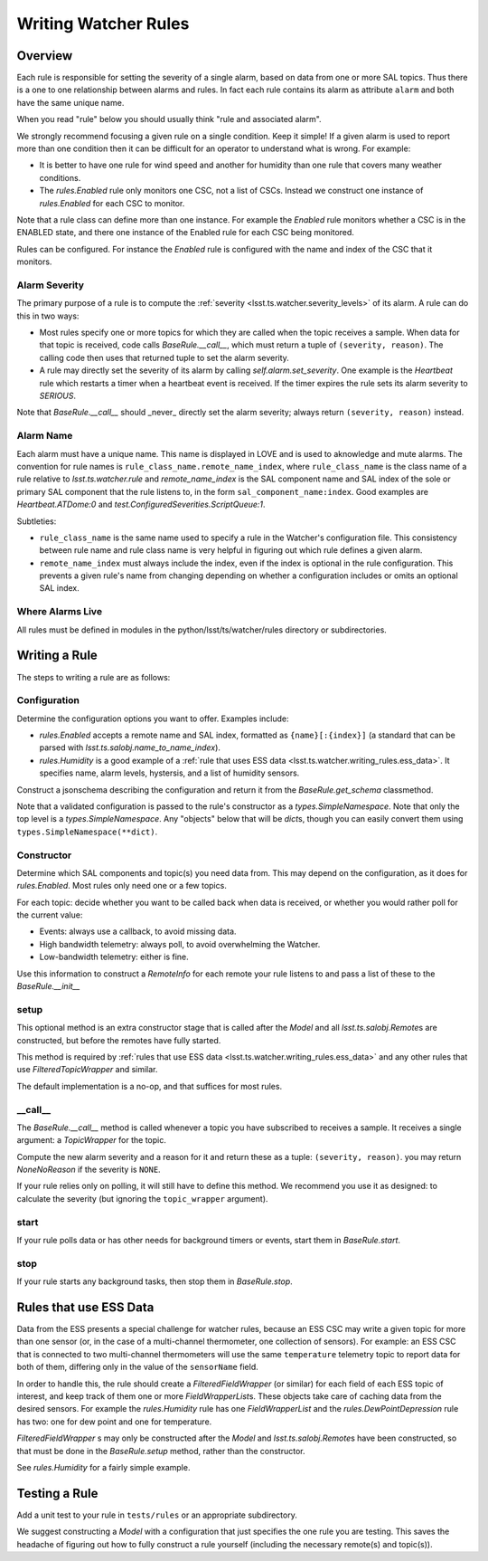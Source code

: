 .. py:currentmodule:: lsst.ts.watcher

.. _lsst.ts.watcher.writing_rules:

#####################
Writing Watcher Rules
#####################

Overview
========
Each rule is responsible for setting the severity of a single alarm, based on data from one or more SAL topics.
Thus there is a one to one relationship between alarms and rules.
In fact each rule contains its alarm as attribute ``alarm`` and both have the same unique name.

When you read "rule" below you should usually think "rule and associated alarm".

We strongly recommend focusing a given rule on a single condition.
Keep it simple!
If a given alarm is used to report more than one condition then it can be difficult for an operator to understand what is wrong.
For example:

* It is better to have one rule for wind speed and another for humidity than one rule that covers many weather conditions.
* The `rules.Enabled` rule only monitors one CSC, not a list of CSCs.
  Instead we construct one instance of `rules.Enabled` for each CSC to monitor.

Note that a rule class can define more than one instance.
For example the `Enabled` rule monitors whether a CSC is in the ENABLED state, and there one instance of the Enabled rule for each CSC being monitored.

Rules can be configured.
For instance the `Enabled` rule is configured with the name and index of the CSC that it monitors.

Alarm Severity
--------------
The primary purpose of a rule is to compute the :ref:`severity <lsst.ts.watcher.severity_levels>` of its alarm.
A rule can do this in two ways:

* Most rules specify one or more topics for which they are called when the topic receives a sample.
  When data for that topic is received, code calls `BaseRule.__call__`, which must return a tuple of ``(severity, reason)``.
  The calling code then uses that returned tuple to set the alarm severity.
* A rule may directly set the severity of its alarm by calling `self.alarm.set_severity`.
  One example is the `Heartbeat` rule which restarts a timer when a heartbeat event is received.
  If the timer expires the rule sets its alarm severity to `SERIOUS`.

Note that `BaseRule.__call__` should _never_ directly set the alarm severity;
always return ``(severity, reason)`` instead.

Alarm Name
----------
Each alarm must have a unique name.
This name is displayed in LOVE and is used to aknowledge and mute alarms.
The convention for rule names is ``rule_class_name.remote_name_index``, where ``rule_class_name`` is the class name of a rule relative to `lsst.ts.watcher.rule` and `remote_name_index` is the SAL component name and SAL index of the sole or primary SAL component that the rule listens to, in the form ``sal_component_name:index``.
Good examples are `Heartbeat.ATDome:0` and `test.ConfiguredSeverities.ScriptQueue:1`.

Subtleties:

* ``rule_class_name`` is the same name used to specify a rule in the Watcher's configuration file.
  This consistency between rule name and rule class name is very helpful in figuring out which rule defines a given alarm.
* ``remote_name_index`` must always include the index, even if the index is optional in the rule configuration.
  This prevents a given rule's name from changing depending on whether a configuration includes or omits an optional SAL index.

Where Alarms Live
-----------------
All rules must be defined in modules in the python/lsst/ts/watcher/rules directory or subdirectories.

Writing a Rule
==============

The steps to writing a rule are as follows:

Configuration
-------------
Determine the configuration options you want to offer.
Examples include:

* `rules.Enabled` accepts a remote name and SAL index, formatted as ``{name}[:{index}]`` (a standard that can be parsed with `lsst.ts.salobj.name_to_name_index`).
* `rules.Humidity` is a good example of a :ref:`rule that uses ESS data <lsst.ts.watcher.writing_rules.ess_data>`.
  It specifies name, alarm levels, hystersis, and a list of humidity sensors.

Construct a jsonschema describing the configuration and return it from the `BaseRule.get_schema` classmethod.

Note that a validated configuration is passed to the rule's constructor as a `types.SimpleNamespace`.
Note that only the top level is a `types.SimpleNamespace`.
Any "objects" below that will be `dict`\ s, though you can easily convert them using ``types.SimpleNamespace(**dict)``.

Constructor
-----------
Determine which SAL components and topic(s) you need data from.
This may depend on the configuration, as it does for `rules.Enabled`.
Most rules only need one or a few topics.

For each topic: decide whether you want to be called back when data is received, or whether you would rather poll for the current value:

* Events: always use a callback, to avoid missing data.
* High bandwidth telemetry: always poll, to avoid overwhelming the Watcher.
* Low-bandwidth telemetry: either is fine.

Use this information to construct a `RemoteInfo` for each remote your rule listens to and pass a list of these to the `BaseRule.__init__`

setup
-----
This optional method is an extra constructor stage that is called after the `Model` and all `lsst.ts.salobj.Remote`\ s are constructed,
but before the remotes have fully started.

This method is required by :ref:`rules that use ESS data <lsst.ts.watcher.writing_rules.ess_data>` and any other rules that use `FilteredTopicWrapper` and similar.

The default implementation is a no-op, and that suffices for most rules.

\_\_call\_\_
------------
The `BaseRule.__call__` method is called whenever a topic you have subscribed to receives a sample.
It receives a single argument: a `TopicWrapper` for the topic.

Compute the new alarm severity and a reason for it and return these as a tuple: ``(severity, reason)``.
you may return `NoneNoReason` if the severity is ``NONE``.

If your rule relies only on polling, it will still have to define this method.
We recommend you use it as designed: to calculate the severity (but ignoring the ``topic_wrapper`` argument).

start
-----
If your rule polls data or has other needs for background timers or events, start them in `BaseRule.start`.

stop
----
If your rule starts any background tasks, then stop them in `BaseRule.stop`.

.. _lsst.ts.watcher.writing_rules.ess_data:

Rules that use ESS Data
=======================
Data from the ESS presents a special challenge for watcher rules,
because an ESS CSC may write a given topic for more than one sensor (or, in the case of a multi-channel thermometer, one collection of sensors).
For example: an ESS CSC that is connected to two multi-channel thermometers will use the same ``temperature`` telemetry topic to report data for both of them, differing only in the value of the ``sensorName`` field.

In order to handle this, the rule should create a `FilteredFieldWrapper` (or similar) for each field of each ESS topic of interest, and keep track of them one or more `FieldWrapperList`\ s.
These objects take care of caching data from the desired sensors.
For example the `rules.Humidity` rule has one `FieldWrapperList` and the `rules.DewPointDepression` rule has two: one for dew point and one for temperature.

`FilteredFieldWrapper` \ s may only be constructed after the `Model` and `lsst.ts.salobj.Remote`\ s have been constructed,
so that must be done in the `BaseRule.setup` method, rather than the constructor.

See `rules.Humidity` for a fairly simple example.

Testing a Rule
==============
Add a unit test to your rule in ``tests/rules`` or an appropriate subdirectory.

We suggest constructing a `Model` with a configuration that just specifies the one rule you are testing.
This saves the headache of figuring out how to fully construct a rule yourself (including the necessary remote(s) and topic(s)).
